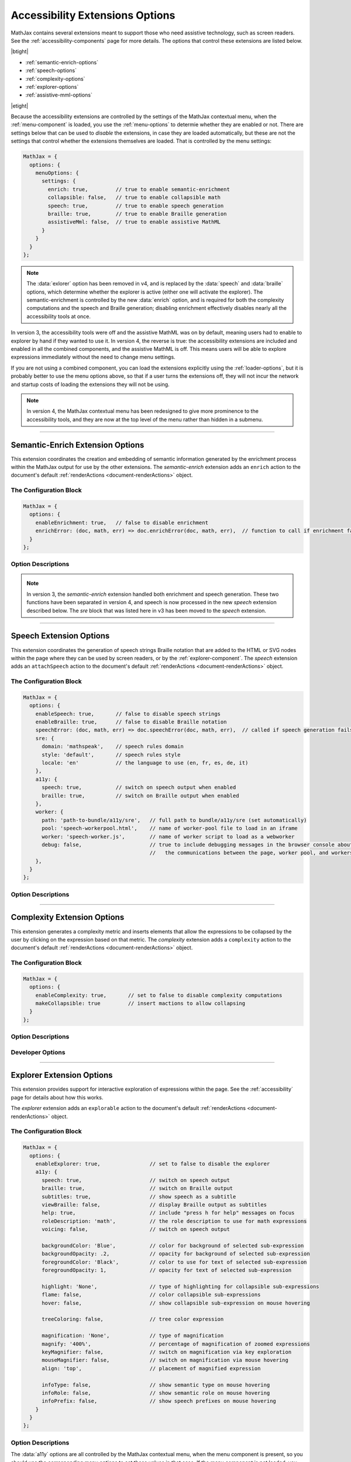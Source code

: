 .. _accessibility-options:

################################
Accessibility Extensions Options
################################

MathJax contains several extensions meant to support those who need
assistive technology, such as screen readers.  See the
:ref:`accessibility-components` page for more details.  The options
that control these extensions are listed below.

|btight|

* :ref:`semantic-enrich-options`
* :ref:`speech-options`
* :ref:`complexity-options`
* :ref:`explorer-options`
* :ref:`assistive-mml-options`

|etight|

Because the accessibility extensions are controlled by the settings of
the MathJax contextual menu, when the :ref:`menu-component` is loaded,
you use the :ref:`menu-options` to determie whether they are
enabled or not.  There are settings below that can be used to
*disable* the extensions, in case they are loaded automatically, but
these are not the settings that control whether the extensions
themselves are loaded.  That is controlled by the menu settings:

.. code-block:: javascript

   MathJax = {
     options: {
       menuOptions: {
         settings: {
           enrich: true,         // true to enable semantic-enrichment
           collapsible: false,   // true to enable collapsible math
           speech: true,         // true to enable speech generation
           braille: true,        // true to enable Braille generation
           assistiveMml: false,  // true to enable assistive MathML
         }
       }
     }
   };

.. note::

   The :data:`exlorer` option has been removed in v4, and is replaced
   by the :data:`speech` and :data:`braille` options, which determine
   whether the explorer is active (either one will activate the
   explorer).  The semantic-enrichment is controlled by the new
   :data:`enrich` option, and is required for both the complexity
   computations and the speech and Braille generation; disabling
   enrichment effectively disables nearly all the accessibility tools
   at once.


In version 3, the accessibility tools were off and the assistive MathML
was on by default, meaning users had to enable to explorer by hand if
they wanted to use it.  In version 4, the reverse is true: the
accessibility extensions are included and enabled in all the combined
components, and the assistive MathML is off.  This means users will be
able to explore expressions immediately without the need to change
menu settings.

If you are not using a combined component, you can load the extensions
explicitly using the :ref:`loader-options`, but it is probably better to
use the menu options above, so that if a user turns the extensions
off, they will not incur the network and startup costs of loading the
extensions they will not be using.

.. note::

   In version 4, the MathJax contextual menu has been redesigned to
   give more prominence to the accessibility tools, and they are now
   at the top level of the menu rather than hidden in a submenu.


-----

.. _semantic-enrich-options:

Semantic-Enrich Extension Options
=================================

This extension coordinates the creation and embedding of semantic
information generated by the enrichment process within the MathJax
output for use by the other extensions.  The `semantic-enrich`
extension adds an ``enrich`` action to the document's default
:ref:`renderActions <document-renderActions>` object.

The Configuration Block
-----------------------

.. code-block:: javascript

   MathJax = {
     options: {
       enableEnrichment: true,   // false to disable enrichment
       enrichError: (doc, math, err) => doc.enrichError(doc, math, err),  // function to call if enrichment fails
     }
   };

Option Descriptions
-------------------

.. _semantic-enrich-enableEnrichment:
.. describe:: enableEnrichment: true

   This setting controls whether semantic enrichment is applied to the
   internal MathML representation of the mathematics in the page when
   the `semantic-enrich` extension is loaded.  This is controlled
   automatically by the settings of the context menu, so you should
   use those to control semantic-enrichment if the menu component is
   present.  If not, you can use it to disable semantic enrichment if
   the `semantic-enrich` component has been loaded automatically and
   you don't need it.

.. _semantic-enrich-error:
.. describe:: enrichError: (doc, math, err) => doc.enrichError(doc, math, err)

   This setting provides a function that gets called when the semantic
   enrichment process fails for some reason.  The default is to call
   the MathDocument's ``enrichError()`` method, which simply prints a
   warning message in the browser console window.  The original
   (unenriched) MathML will be used for the output of the expression.
   You can override the default behavior by providing a function that
   does whatever you want, such as recording the error, or replacing
   the original MathML with alterntiave MathML containing an error
   message.

.. note::

   In version 3, the `semantic-enrich` extension handled both
   enrichment and speech generation.  These two functions have been
   separated in version 4, and speech is now processed in the new
   `speech` extension described below.  The `sre` block that was
   listed here in v3 has been moved to the `speech` extension.

-----

.. _speech-options:

Speech Extension Options
========================

This extension coordinates the generation of speech strings Braille
notation that are added to the HTML or SVG nodes within the page where
they can be used by screen readers, or by the
:ref:`explorer-component`.  The `speech` extension adds an
``attachSpeech`` action to the document's default :ref:`renderActions
<document-renderActions>` object.

The Configuration Block
-----------------------

.. code-block:: javascript

   MathJax = {
     options: {
       enableSpeech: true,       // false to disable speech strings
       enableBraille: true,      // false to disable Braille notation
       speechError: (doc, math, err) => doc.speechError(doc, math, err),  // called if speech generation fails
       sre: {
         domain: 'mathspeak',    // speech rules domain
         style: 'default',       // speech rules style
         locale: 'en'            // the language to use (en, fr, es, de, it)
       },
       a11y: {
         speech: true,           // switch on speech output when enabled
         braille: true,          // switch on Braille output when enabled
       },
       worker: {
         path: 'path-to-bundle/a11y/sre',   // full path to bundle/a11y/sre (set automatically)
         pool: 'speech-workerpool.html',    // name of worker-pool file to load in an iframe
         worker: 'speech-worker.js',        // name of worker script to load as a webworker
         debug: false,                      // true to include debugging messages in the browser console about
                                            //   the communications between the page, worker pool, and workers.
       },
     }
   };


Option Descriptions
-------------------

.. _speech-enableSpeech:
.. describe:: enableSpeech: true

   This setting controls whether speech strings are generated and
   attached to the DOM elements within the page when the `speech`
   extension is loaded.  This is controlled automatically by the
   settings of the context menu, so you should use those to control
   speech generation if the menu component is present.  If not, you
   can use it to disable speech generation if the `speech` component
   has been loaded automatically and you don't need it.

.. _speech-enableBraille:
.. describe:: enableBraille: true

   This setting controls whether Braille labels are generated and
   attached to the DOM elements within the page when the `speech`
   extension is loaded.  This is controlled automatically by the
   settings of the context menu, so you should use those to control
   Braille labels if the menu component is present.  If not, you can
   use it to disable Braille generation if the `speech` component has
   been loaded automatically and you don't need it.

.. _speech-error:
.. describe:: enrichError: (doc, math, err) => doc.enrichError(doc, math, err)

   This setting provides a function that gets called when the speech
   or Braille generation fails for some reason.  The default is to
   call the MathDocument's ``speechError()`` method, which simply
   prints a warning message in the browser console window.  You can
   override the default behavior by providing a function that does
   whatever you want, such as recording the error.

.. _speech-sre:
.. describe:: sre: {...}

   This block sets configuration values for the Speech-Rule Engine
   (SRE) that underlies MathJax's speech and Braille features.  See
   the `SRE documentation
   <https://github.com/zorkow/speech-rule-engine/tree/master#options-to-control-speech-output>`__
   for more details.

.. _speech-a11y:
.. describe:: a11y: {...}

   This block gives boolean values that essentially duplicate the
   :data:`enableSpeech` and :data:`enableBraille` values above.

.. _speech-worker:
.. describe:: worker: {...}

   This block gives parameters that control the speech generation,
   which is performed using webworkers so that this time-consuming
   process will not interfere with the responsiveness of the page.
   You should not need to change these.


-----

.. _complexity-options:

Complexity Extension Options
============================

This extension generates a complexity metric and inserts elements that
allow the expressions to be collapsed by the user by clicking on the
expression based on that metric.  The `complexity` extension adds a
``complexity`` action to the document's default :ref:`renderActions
<document-renderActions>` object.

The Configuration Block
-----------------------

.. code-block:: javascript

   MathJax = {
     options: {
       enableComplexity: true,       // set to false to disable complexity computations
       makeCollapsible: true         // insert mactions to allow collapsing
     }
   };

Option Descriptions
-------------------

.. _complexity-enableComplexity:
.. describe:: enableComplexity: true

   This setting controls whether the `complexity` extension is to run
   or not when it is loaded.  The value is controlled automatically by
   the settings of the context menu, so you should use those to
   control the complexity computations if the menu component is
   present.  If not, you can use it to disable the computations if the
   `complexity` component has been loaded automatically and you don't
   need it.

.. _complexity-makeCollapsible:
.. describe:: makeCollapsible: true

   This setting determines whether the extension will insert
   ``<maction>`` elements to allow complex expressions to be
   "collapsed" so that they take up less space, and produce condensed
   speech strings that are simpler to listen to.  When false, the
   expression is not altered, but elements are marked (internally) if
   they would be collapsible.


Developer Options
-----------------

.. _complexity-identifyCollapsible:
.. describe:: identifyCollapsible: true

   This setting determines whether the complexity numbers computed for
   each element in the expression should take collapsing into
   account.  If true, parents of collapsible elements will get
   complexities that reflect the collapsible elements being
   collapsed.  When false, the complexities assume no collapsing will
   take place.

.. _complexity-Collapse:
.. describe:: Collapse: Collapse

   The ``Collapse`` object class to use for creating the ``<maction>``
   elements needed for collapsing complex expressions.  This allows
   you to create a subclass of ``Collapse`` and pass that to the
   document.

.. _complexity-ComplexityVisitor:
.. describe:: ComplexityVisitor: ComplexityVisitor

   The ``ComplexityVisitor`` object class to use for managing the
   computations of complexity values.  This allows you to create a
   subclass of ``ComplexityVisitor`` and pass that to the document.

-----

.. _explorer-options:

Explorer Extension Options
==========================

This extension provides support for interactive exploration of
expressions within the page.  See the :ref:`accessibility` page for
details about how this works.

The `explorer` extension adds an ``explorable`` action to the
document's default :ref:`renderActions <document-renderActions>`
object.

The Configuration Block
-----------------------

.. code-block:: javascript

   MathJax = {
     options: {
       enableExplorer: true,                // set to false to disable the explorer
       a11y: {
         speech: true,                      // switch on speech output
         braille: true,                     // switch on Braille output
         subtitles: true,                   // show speech as a subtitle
         viewBraille: false,                // display Braille output as subtitles
         help: true,                        // include "press h for help" messages on focus
         roleDescription: 'math',           // the role description to use for math expressions
         voicing: false,                    // switch on speech output

         backgroundColor: 'Blue',           // color for background of selected sub-expression
         backgroundOpacity: .2,             // opacity for background of selected sub-expression
         foregroundColor: 'Black',          // color to use for text of selected sub-expression
         foregroundOpacity: 1,              // opacity for text of selected sub-expression

         highlight: 'None',                 // type of highlighting for collapsible sub-expressions
         flame: false,                      // color collapsible sub-expressions
         hover: false,                      // show collapsible sub-expression on mouse hovering

         treeColoring: false,               // tree color expression

         magnification: 'None',             // type of magnification
         magnify: '400%',                   // percentage of magnification of zoomed expressions
         keyMagnifier: false,               // switch on magnification via key exploration
         mouseMagnifier: false,             // switch on magnification via mouse hovering
         align: 'top',                      // placement of magnified expression

         infoType: false,                   // show semantic type on mouse hovering
         infoRole: false,                   // show semantic role on mouse hovering
         infoPrefix: false,                 // show speech prefixes on mouse hovering
       }
     }
   };

Option Descriptions
-------------------

.. _explorer-enableExplorer:
.. describe:: enableExplorer: true

   This setting controls whether the `explorer` extension is to run or
   not when it is loaded.  The value is controlled automatically by
   the settings of the context menu, so you should use those to
   control whether expressions are explorable if the menu component is
   present.  If not, you can use it to disable the explorer if the
   `explorer` component has been loaded automatically and you don't
   need it.

The :data:`a11y` options are all controlled by the MathJax contextual
menu, when the menu component is present, so you should use the
corresponding menu options to set these values in that case.  If the
menu component is not loaded, you can use the options below to control
the explorer directly.

The options belong roughly to one of the following four categories:

Speech Options
^^^^^^^^^^^^^^

.. _explorer-speech:
.. describe:: speech: true

   Determines whether speech output is produced.  By default, speech
   is computed for every expression on the page, and will be voiced by
   a screen reader when the page is read, or when the explorer is
   started.

.. _explorer-braille:
.. describe:: braille: true

   Determines whether Braille output is produced.  By default, Braille
   is computed for every expression on the page, and will be sent to a
   Braille oputput device when the page is read, or when the explorer
   is started.

.. _explorer-subtitles:
.. describe:: subtitles: true

   This option specifies whether the speech string for the selected
   sub-expression will be shown as a subtitle under the expression as
   it is explored.

.. _explorer-viewBraille:
.. describe:: viewBraille: false

   This option specifies whether Braille output will be displayed
   under the expression as it is explored.

.. _explorer-help:
.. describe:: help: true

   This option specifies whether the explorer should voice "press h
   for help" when an expression becomes focused.  This helps new
   users to realize that help is available, but experienced users may
   wish to disable this feature.

.. _explorer-roleDescription:
.. describe:: roleDescription: 'math'

   This option specifies what description should be voiced by screen
   readers when reading a MathJax expression; for example, the
   expression ``E = mc^2`` might be read as "E equals m c squared,
   math".  The value to use can be set using the MathJax contextual
   menu to one of several options, including no description.

.. _explorer-voicing:
.. describe:: voicing: true

   This option determines whether MathJax will read expressions using
   the Browser's voice API during expression exploration.  That can be
   useful for people who are not using a screen reader, but still want
   to hear the spoken expression.

.. note::

   As of version 3.1.3, the ``speechRules`` option has been broken
   into two separate options, ``domain`` and ``style``, in the ``sre``
   block of the configuration.  See the :ref:`speech-options`
   above for more.


Highlighting Options
^^^^^^^^^^^^^^^^^^^^

.. _explorer-foregroundColor:
.. describe:: foregroundColor: 'Black'

   This specifies the color to use for the text of the selected
   sub-expression during expression exploration.  The color should be
   chosen from among the following: ``'Blue'``, ``'Red'``,
   ``'Green'``, ``'Yellow'``, ``'Cyan'``, ``'Magenta'``, ``'White'``,
   and ``'Black'``.

.. _explorer-foregroundOpacity:
.. describe:: foregroundOpacity: 1

   This indicates the opacity to use for the text of the selected
   sub-expression, with 1 begin fully opaque, and 0 being totally
   transparent.

.. _explorer-backgroundColor:
.. describe:: backgroundColor: 'Blue'

   This specifies the background color to use for the selected
   sub-expression during expression exploration.  The color should be
   chosen from among the following: ``'Blue'``, ``'Red'``,
   ``'Green'``, ``'Yellow'``, ``'Cyan'``, ``'Magenta'``, ``'White'``,
   and ``'Black'``.

.. _explorer-backgroundOpacity:
.. describe:: backgroundOpacity: .2

   This indicates the opacity to use for the background color of the
   selected sub-expression, with 1 begin fully opaque, and 0 being
   totally transparent.

.. _explorer-highlight:
.. describe:: highlight: 'None'

   Chooses a particular highlighter for showing collapsible
   sub-expressions. Choices are ``'None'``, ``'Flame'``, and ``'Hover'``.
              
.. _explorer-flame:
.. describe:: flame: false

   This flag switches on the Flame highlighter, which permanently highlights
   collapsible sub-expressions, with successively darkening background for
   nested collapsible expressions.

.. _explorer-hover:
.. describe:: hover: false

   This switches on the Hover highlighter that highlights collapsible
   sub-expression when hovering over them with a the mouse pointer.

   Note, that having both ``'hover'`` and ``'flame'`` set to true can lead to
   unexpected side-effects.
              
.. _explorer-treeColoring:
.. describe:: treeColoring: false

   This setting enables tree coloring, by which expressions are visually
   distinguished by giving neighbouring symbols different, ideally contrasting
   foreground colors.
              

Magnification Options
^^^^^^^^^^^^^^^^^^^^^

.. _explorer-magnification:
.. describe:: magnification: 'None'

   This option specifies a particular magnifier for enlarging
   sub-expressions. Choices are ``'None'``, ``'Keyboard'``, and ``'Mouse'``.
              

.. _explorer-magnify:
.. describe:: magnify: '400%'

   This gives the magnification factor (as a percent) to use for the zoomed
   sub-expression when zoomed sub-expressions are being displayed during
   expression exploration.  The default is 400%.

.. _explorer-keyMagnifier:
.. describe:: keyMagnifier: false

   Switches on zooming of sub-expressions during keyboard exploration of an
   expression.
              
.. _explorer-mouseMagnifier:
.. describe:: mouseMagnifier: false

   Switches on zooming of sub-expressions by hovering with the mouse
   pointer.
              
   Note, using both ``'keyMagnifier'`` and ``'mouseMagnifier`` together can lead
   to unwanted side-effect.

.. _explorer-align:
.. describe:: align: 'top'

   This setting tells where to place the zoomed version of the
   selected sub-expression, when zoomed sub-expressions are being
   displayed during expression exploration.

Semantic Info Options
^^^^^^^^^^^^^^^^^^^^^

Semantic information explorers are a feature that displays some semantic
information of a sub-expression when hovering over it with the mouse
pointer. Note, multiple information explorers work well together.

.. _explorer-infoType:
.. describe:: infoType: false

   Activates an explorer that investigates the semantic type of sub-expressions.
   The type is an immutable property of an expression, that is independent of
   its particular position in a formula. Note, however that types can change
   depending on subject area of a document.

.. _explorer-infoRole:
.. describe:: infoRole: false

   Activates an explorer to present the semantic role of a sub-expression, which
   is dependent on its context in the overall expression.

.. _explorer-infoPrefix:
.. describe:: infoPrefix: false

   Activates explorer for prefix information, which pertains to the position of
   a sub-expression. Examples are ``'exponent'``, ``'radicand'``, etc. These
   would also be announced during interactive exploration with speech output.
              
   For more details on these concepts, see also the documentation of the
   `Speech Rule Engine <https://speechruleengine.org>`__.

.. note::

   While multiple keyboard-based exploration techniques work well together and
   can be easily employed simultaneously, switching on multiple mouse-based
   exploration tools can lead to unexpected interactions of the tools and often
   unpredictable side effects.

.. _assistive-mml-options:

Assisitve-MML Extension Options
===============================

This extension adds visually hidden MathML to MathJax's output that
can be voiced by some screen readers.  See the
:ref:`screenreader-support` section for more details on how this
works.  The extension adds an action to the document's default
:ref:`renderActions <document-renderActions>` object that does the
MathML insertion.  You can disable that by using the following
configuration.

.. note::
   
   In version 3, the `assisitive-mml` extension was included in all
   the combined components, and was active by default.  That is no
   longer the case in v4, where the other accessibility tools are
   included and enabled by default.  Users who prefer the assistive
   MathML can turn off the semantic enrichment (which will disable the
   other tools), and turn on the assistive MathML using the MathJax
   contextual menu (in the `Options` submenu in the Accessibility
   section of the main menu.

The Configuration Block
-----------------------

.. code-block:: javascript

   MathJax = {
     options: {
       enableAssistiveMml: false
     }
   };

Option Descriptions
-------------------

.. _assisitiveMml-enableAssistiveMml:
.. describe:: enableAssistiveMml: false

   This setting controls whether the `assisitve-mml` extension is to
   run or not when it is loaded.  The value is controlled
   automatically by the settings of the context menu, so when the menu
   component is present, you should use those to control whether
   assistive MathML is inserted.  If the menu is not available, you
   can use this option to disable the assistive MathML if the
   `assistive-mml` component has been loaded automatically and you
   don't need it.


|-----|
